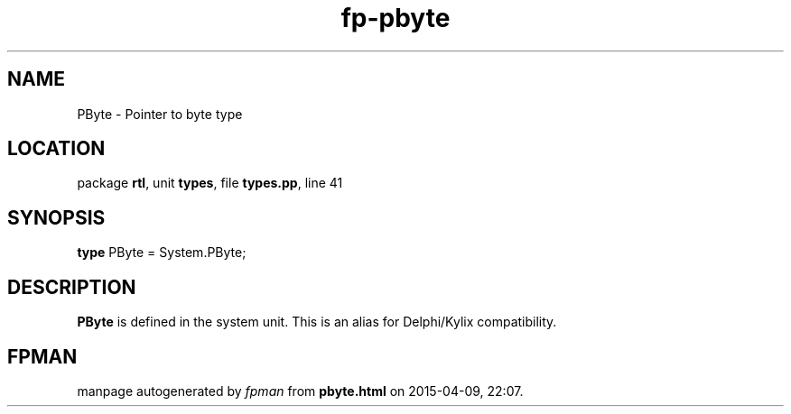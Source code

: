 .\" file autogenerated by fpman
.TH "fp-pbyte" 3 "2014-03-14" "fpman" "Free Pascal Programmer's Manual"
.SH NAME
PByte - Pointer to byte type
.SH LOCATION
package \fBrtl\fR, unit \fBtypes\fR, file \fBtypes.pp\fR, line 41
.SH SYNOPSIS
\fBtype\fR PByte = System.PByte;
.SH DESCRIPTION
\fBPByte\fR is defined in the system unit. This is an alias for Delphi/Kylix compatibility.


.SH FPMAN
manpage autogenerated by \fIfpman\fR from \fBpbyte.html\fR on 2015-04-09, 22:07.

